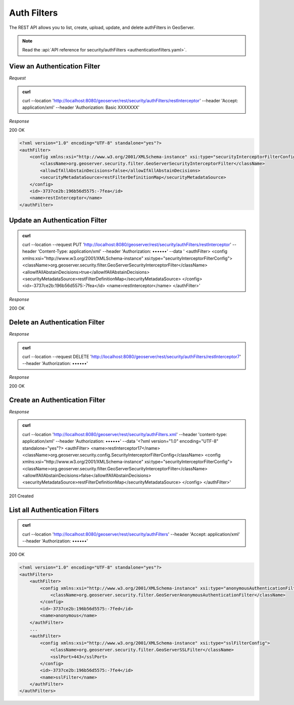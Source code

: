 Auth Filters
============

The REST API allows you to list, create, upload, update, and delete authFilters in GeoServer.

.. note:: Read the :api:`API reference for security/authFilters <authenticationfilters.yaml>`.

View an Authentication Filter
-----------------------------

*Request*

.. admonition:: curl

    curl --location 'http://localhost:8080/geoserver/rest/security/authFilters/restInterceptor' \
    --header 'Accept: application/xml' \
    --header 'Authorization: Basic XXXXXXX'

*Response*

200 OK

.. code-block:: xml

    <?xml version="1.0" encoding="UTF-8" standalone="yes"?>
    <authFilter>
        <config xmlns:xsi="http://www.w3.org/2001/XMLSchema-instance" xsi:type="securityInterceptorFilterConfig">
            <className>org.geoserver.security.filter.GeoServerSecurityInterceptorFilter</className>
            <allowIfAllAbstainDecisions>false</allowIfAllAbstainDecisions>
            <securityMetadataSource>restFilterDefinitionMap</securityMetadataSource>
        </config>
        <id>-3737ce2b:196b56d5575:-7fea</id>
        <name>restInterceptor</name>
    </authFilter>


Update an Authentication Filter
-------------------------------

.. admonition:: curl

    curl --location --request PUT 'http://localhost:8080/geoserver/rest/security/authFilters/restInterceptor' \
    --header 'Content-Type: application/xml' \
    --header 'Authorization: ••••••' \
    --data '
    <authFilter>
    <config xmlns:xsi="http://www.w3.org/2001/XMLSchema-instance" xsi:type="securityInterceptorFilterConfig">
    <className>org.geoserver.security.filter.GeoServerSecurityInterceptorFilter</className>
    <allowIfAllAbstainDecisions>true</allowIfAllAbstainDecisions>
    <securityMetadataSource>restFilterDefinitionMap</securityMetadataSource>
    </config>
    <id>-3737ce2b:196b56d5575:-7fea</id>
    <name>restInterceptor</name>
    </authFilter>'

*Response*

200 OK

Delete an Authentication Filter
-------------------------------

*Response*

.. admonition:: curl

    curl --location --request DELETE 'http://localhost:8080/geoserver/rest/security/authFilters/restInterceptor7' \
    --header 'Authorization: ••••••'

*Response*

200 OK

Create an Authentication Filter
-------------------------------

*Response*

.. admonition:: curl

    curl --location 'http://localhost:8080/geoserver/rest/security/authFilters.xml' \
    --header 'content-type: application/xml' \
    --header 'Authorization: ••••••' \
    --data '<?xml version="1.0" encoding="UTF-8" standalone="yes"?>
    <authFilter>
    <name>restInterceptor17</name>
    <className>org.geoserver.security.config.SecurityInterceptorFilterConfig</className>
    <config xmlns:xsi="http://www.w3.org/2001/XMLSchema-instance" xsi:type="securityInterceptorFilterConfig">
    <className>org.geoserver.security.filter.GeoServerSecurityInterceptorFilter</className>
    <allowIfAllAbstainDecisions>false</allowIfAllAbstainDecisions>
    <securityMetadataSource>restFilterDefinitionMap</securityMetadataSource>
    </config>
    </authFilter>'

201 Created


List all Authentication Filters
-------------------------------

.. admonition:: curl

    curl --location 'http://localhost:8080/geoserver/rest/security/authFilters' \
    --header 'Accept: application/xml' \
    --header 'Authorization: ••••••'

200 OK

.. code-block:: xml

    <?xml version="1.0" encoding="UTF-8" standalone="yes"?>
    <authFilters>
        <authFilter>
            <config xmlns:xsi="http://www.w3.org/2001/XMLSchema-instance" xsi:type="anonymousAuthenticationFilterConfig">
                <className>org.geoserver.security.filter.GeoServerAnonymousAuthenticationFilter</className>
            </config>
            <id>-3737ce2b:196b56d5575:-7fed</id>
            <name>anonymous</name>
        </authFilter>
        ...
        <authFilter>
            <config xmlns:xsi="http://www.w3.org/2001/XMLSchema-instance" xsi:type="sslFilterConfig">
                <className>org.geoserver.security.filter.GeoServerSSLFilter</className>
                <sslPort>443</sslPort>
            </config>
            <id>-3737ce2b:196b56d5575:-7fe4</id>
            <name>sslFilter</name>
        </authFilter>
    </authFilters>

